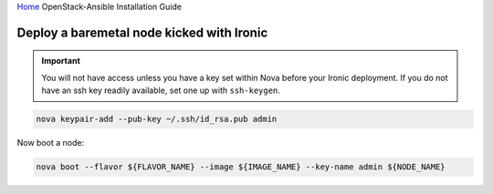 `Home <index.html>`_ OpenStack-Ansible Installation Guide

Deploy a baremetal node kicked with Ironic
------------------------------------------

.. important::

   You will not have access unless you have a key set within Nova before
   your Ironic deployment. If you do not have an ssh key readily
   available, set one up with ``ssh-keygen``.

.. code-block:: bash

    nova keypair-add --pub-key ~/.ssh/id_rsa.pub admin

Now boot a node:

.. code-block:: bash

   nova boot --flavor ${FLAVOR_NAME} --image ${IMAGE_NAME} --key-name admin ${NODE_NAME}

